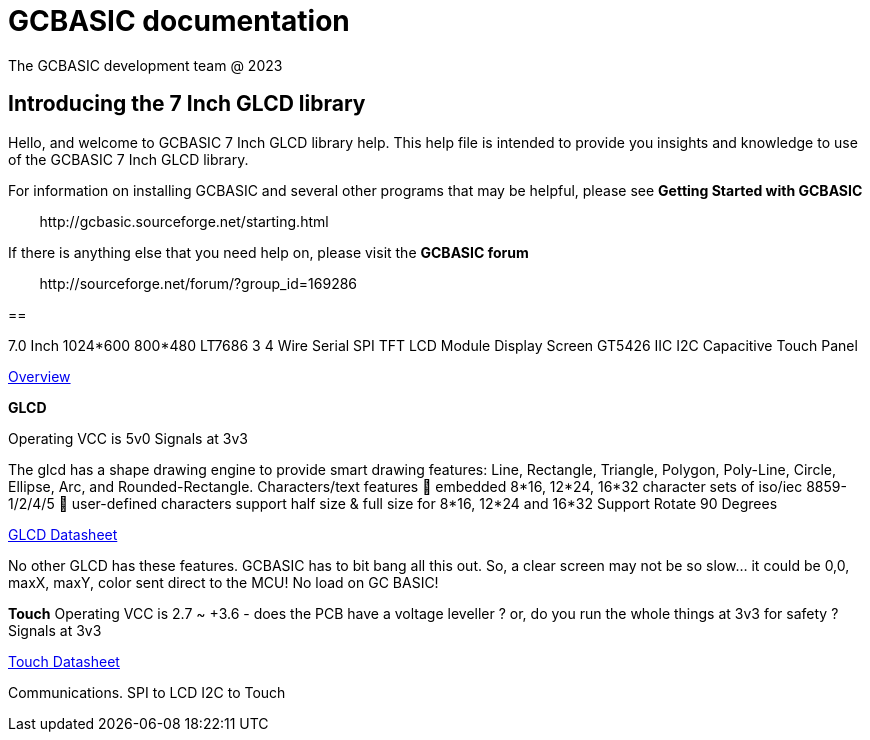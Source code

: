 = GCBASIC documentation
The GCBASIC development team @ 2023



:toc:
:toclevels: 5
:imagesdir: ./images


== Introducing the 7 Inch GLCD library

Hello, and welcome to GCBASIC 7 Inch GLCD library help. This help file is intended
to provide you insights and knowledge to use of the GCBASIC 7 Inch GLCD library.

For information on installing GCBASIC and several other programs that
may be helpful, please see *Getting Started with GCBASIC* 

&#160;&#160;&#160;&#160;&#160;&#160;&#160;&#160;\http://gcbasic.sourceforge.net/starting.html

If there is anything else that you need help on, please visit the *GCBASIC forum*
    
&#160;&#160;&#160;&#160;&#160;&#160;&#160;&#160;\http://sourceforge.net/forum/?group_id=169286

== 


7.0 Inch 1024*600 800*480 LT7686 3 4 Wire Serial SPI TFT LCD Module Display Screen GT5426 IIC I2C Capacitive Touch Panel

link:FocalTech-FT5x26.pdf[Overview]


*GLCD*

Operating VCC is 5v0
Signals at 3v3

The glcd has a shape drawing engine to provide smart drawing features:  Line, Rectangle, Triangle, Polygon, Poly-Line, Circle, Ellipse, Arc, and Rounded-Rectangle. 
Characters/text features  embedded 8*16, 12*24, 16*32 character sets of iso/iec 8859-1/2/4/5  user-defined characters support half size & full size for 8*16, 12*24 and 16*32
Support Rotate 90 Degrees

link:LT768x_DS_V42_ENG.pdf[GLCD Datasheet]

No other GLCD has these features.  GCBASIC has to bit bang all this out.  
So, a clear screen may not be so slow… it could be 0,0, maxX, maxY, color sent direct to the MCU!  No load on GC BASIC!

*Touch*
Operating VCC is 2.7 ~ +3.6  - does the PCB have a voltage leveller ? or, do you run the whole things at 3v3 for safety ?
Signals at 3v3
                

link:FocalTech-FT5x26.pdf[Touch Datasheet]

Communications.
                SPI to LCD
                I2C to Touch

